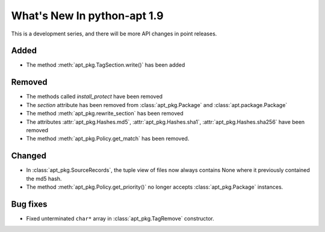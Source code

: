 What's New In python-apt 1.9
============================
This is a development series, and there will be more API changes in point
releases.

Added
-----
* The method :meth:`apt_pkg.TagSection.write()` has been added

Removed
-------
* The methods called `install_protect` have been removed
* The `section` attribute has been removed from :class:`apt_pkg.Package`
  and :class:`apt.package.Package`
* The method :meth:`apt_pkg.rewrite_section` has been removed
* The attributes :attr:`apt_pkg.Hashes.md5`, :attr:`apt_pkg.Hashes.sha1`, :attr:`apt_pkg.Hashes.sha256` have been removed
* The method :meth:`apt_pkg.Policy.get_match` has been removed.

Changed
-------
* In :class:`apt_pkg.SourceRecords`, the tuple view of files now always contains
  None where it previously contained the md5 hash.
* The method :meth:`apt_pkg.Policy.get_priority()` no longer accepts :class:`apt_pkg.Package` instances.

Bug fixes
---------

* Fixed unterminated ``char*`` array in :class:`apt_pkg.TagRemove` constructor.
